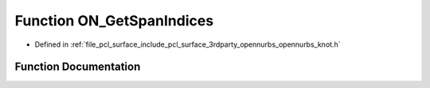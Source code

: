 .. _exhale_function_opennurbs__knot_8h_1ac9b9ac230bef0e15afea708725a99359:

Function ON_GetSpanIndices
==========================

- Defined in :ref:`file_pcl_surface_include_pcl_surface_3rdparty_opennurbs_opennurbs_knot.h`


Function Documentation
----------------------


.. doxygenfunction:: ON_GetSpanIndices(int, int, const double *, int *)
